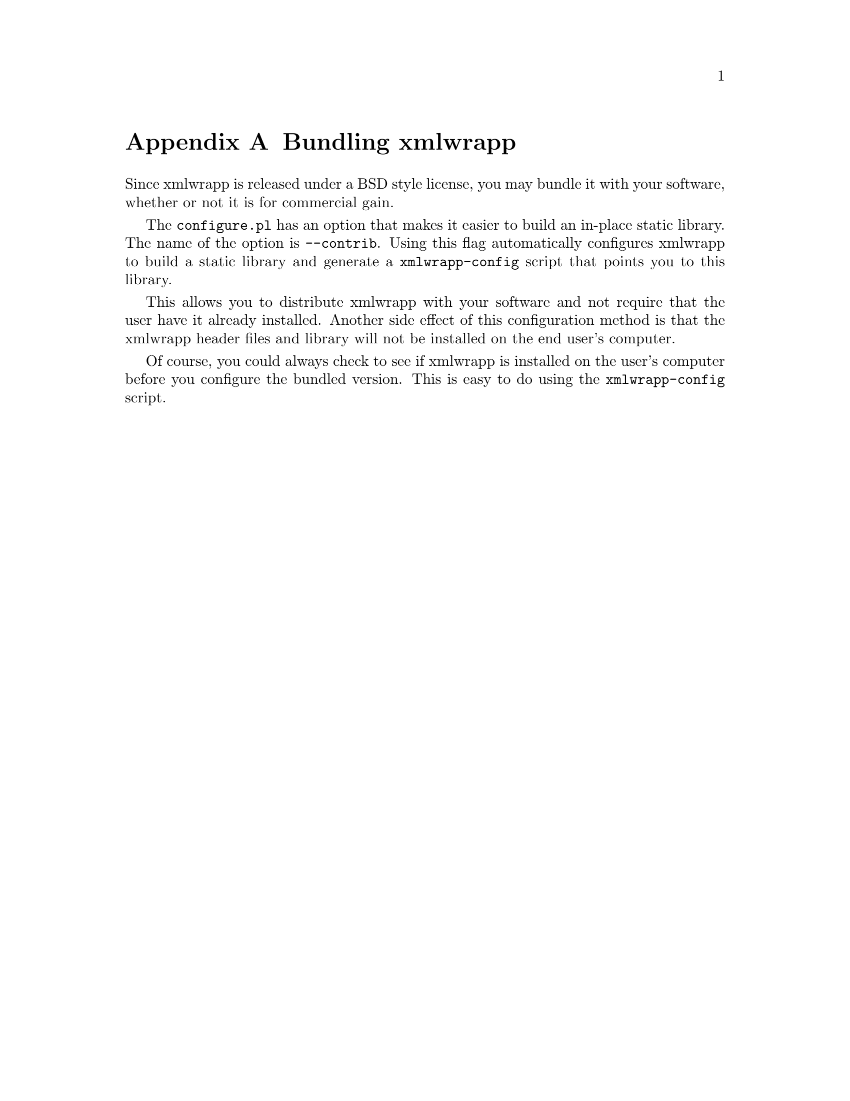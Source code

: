 @node Bundling xmlwrapp, Revision History, xmlwrapp Software License, Top
@appendix Bundling xmlwrapp

Since xmlwrapp is released under a BSD style license, you may bundle it
with your software, whether or not it is for commercial gain.

The @code{configure.pl} has an option that makes it easier to build an
in-place static library. The name of the option is
@code{--contrib}. Using this flag automatically configures xmlwrapp to
build a static library and generate a @file{xmlwrapp-config} script that
points you to this library.

This allows you to distribute xmlwrapp with your software and not
require that the user have it already installed. Another side effect of
this configuration method is that the xmlwrapp header files and library
will not be installed on the end user's computer.

Of course, you could always check to see if xmlwrapp is installed on the
user's computer before you configure the bundled version. This is easy
to do using the @file{xmlwrapp-config} script.

